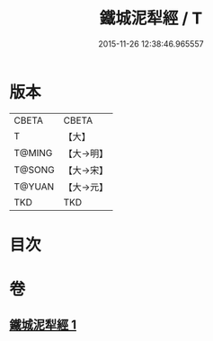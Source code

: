 #+TITLE: 鐵城泥犁經 / T
#+DATE: 2015-11-26 12:38:46.965557
* 版本
 |     CBETA|CBETA   |
 |         T|【大】     |
 |    T@MING|【大→明】   |
 |    T@SONG|【大→宋】   |
 |    T@YUAN|【大→元】   |
 |       TKD|TKD     |

* 目次
* 卷
** [[file:KR6a0042_001.txt][鐵城泥犁經 1]]
